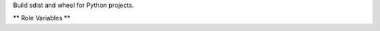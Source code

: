 Build sdist and wheel for Python projects.

** Role Variables **

.. zuul:rolevar:: release_python
   :default: python

   The python interpreter to use. Set it to "python3" to use python 3,
   for example.

.. zuul:rolevar:: bdist_wheel_xargs
   :default: ''

   Extra arguments to pass to the bdist_wheel command when building
   packages.
